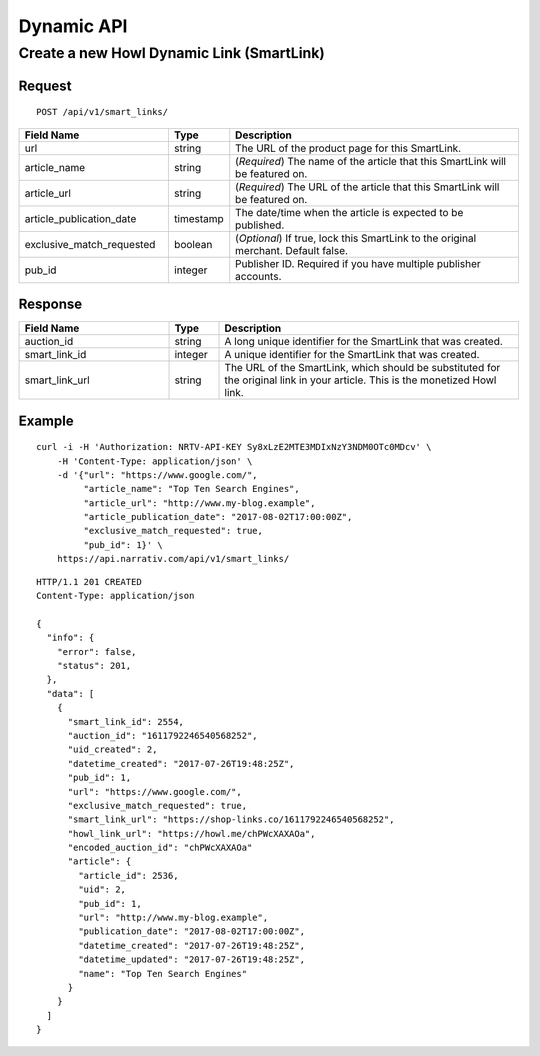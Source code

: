 Dynamic API
===========

Create a new Howl Dynamic Link (SmartLink)
----------------------------------------------

Request
^^^^^^^

::

    POST /api/v1/smart_links/

.. NOTE: Adding required for article name and url

.. list-table::
   :widths: 30 10 60
   :header-rows: 1

   * - Field Name
     - Type
     - Description

   * - url
     - string
     - The URL of the product page for this SmartLink.

   * - article_name
     - string
     - (*Required*) The name of the article that this SmartLink will be featured on.

   * - article_url
     - string
     - (*Required*) The URL of the article that this SmartLink will be featured on.

   * - article_publication_date
     - timestamp
     - The date/time when the article is expected to be published.

   * - exclusive_match_requested
     - boolean
     - (*Optional*) If true, lock this SmartLink to the original merchant. Default false.

   * - pub_id
     - integer
     - Publisher ID. Required if you have multiple publisher accounts.

Response
^^^^^^^^

.. list-table::
   :widths: 30 10 60
   :header-rows: 1

   * - Field Name
     - Type
     - Description

   * - auction_id
     - string
     - A long unique identifier for the SmartLink that was created.

   * - smart_link_id
     - integer
     - A unique identifier for the SmartLink that was created.

   * - smart_link_url
     - string
     - The URL of the SmartLink, which should be substituted for the original link in your article. This is the monetized Howl link.

Example
^^^^^^^

::

    curl -i -H 'Authorization: NRTV-API-KEY Sy8xLzE2MTE3MDIxNzY3NDM0OTc0MDcv' \
        -H 'Content-Type: application/json' \
        -d '{"url": "https://www.google.com/",
             "article_name": "Top Ten Search Engines",
             "article_url": "http://www.my-blog.example",
             "article_publication_date": "2017-08-02T17:00:00Z",
             "exclusive_match_requested": true,
             "pub_id": 1}' \
        https://api.narrativ.com/api/v1/smart_links/

::

    HTTP/1.1 201 CREATED
    Content-Type: application/json

    {
      "info": {
        "error": false,
        "status": 201,
      },
      "data": [
        {
          "smart_link_id": 2554,
          "auction_id": "1611792246540568252",
          "uid_created": 2,
          "datetime_created": "2017-07-26T19:48:25Z",
          "pub_id": 1,
          "url": "https://www.google.com/",
          "exclusive_match_requested": true,
          "smart_link_url": "https://shop-links.co/1611792246540568252",
          "howl_link_url": "https://howl.me/chPWcXAXAOa",
          "encoded_auction_id": "chPWcXAXAOa"
          "article": {
            "article_id": 2536,
            "uid": 2,
            "pub_id": 1,
            "url": "http://www.my-blog.example",
            "publication_date": "2017-08-02T17:00:00Z",
            "datetime_created": "2017-07-26T19:48:25Z",
            "datetime_updated": "2017-07-26T19:48:25Z",
            "name": "Top Ten Search Engines"
          }
        }
      ]
    }
